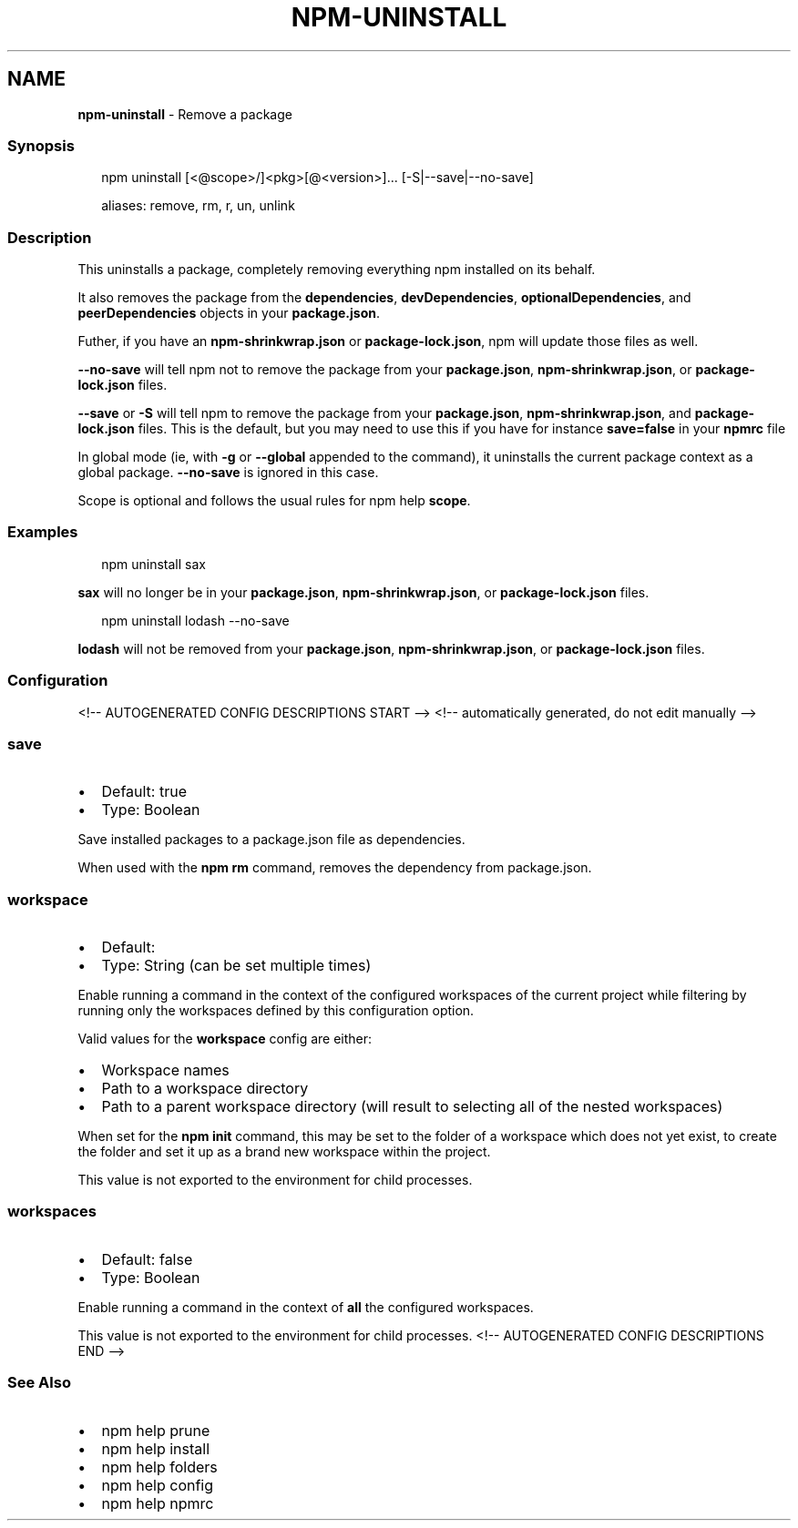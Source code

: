 .TH "NPM\-UNINSTALL" "1" "August 2021" "" ""
.SH "NAME"
\fBnpm-uninstall\fR \- Remove a package
.SS Synopsis
.P
.RS 2
.nf
npm uninstall [<@scope>/]<pkg>[@<version>]\.\.\. [\-S|\-\-save|\-\-no\-save]

aliases: remove, rm, r, un, unlink
.fi
.RE
.SS Description
.P
This uninstalls a package, completely removing everything npm installed
on its behalf\.
.P
It also removes the package from the \fBdependencies\fP, \fBdevDependencies\fP,
\fBoptionalDependencies\fP, and \fBpeerDependencies\fP objects in your
\fBpackage\.json\fP\|\.
.P
Futher, if you have an \fBnpm\-shrinkwrap\.json\fP or \fBpackage\-lock\.json\fP, npm
will update those files as well\.
.P
\fB\-\-no\-save\fP will tell npm not to remove the package from your
\fBpackage\.json\fP, \fBnpm\-shrinkwrap\.json\fP, or \fBpackage\-lock\.json\fP files\.
.P
\fB\-\-save\fP or \fB\-S\fP will tell npm to remove the package from your
\fBpackage\.json\fP, \fBnpm\-shrinkwrap\.json\fP, and \fBpackage\-lock\.json\fP files\.
This is the default, but you may need to use this if you have for
instance \fBsave=false\fP in your \fBnpmrc\fP file
.P
In global mode (ie, with \fB\-g\fP or \fB\-\-global\fP appended to the command),
it uninstalls the current package context as a global package\.
\fB\-\-no\-save\fP is ignored in this case\.
.P
Scope is optional and follows the usual rules for npm help \fBscope\fP\|\.
.SS Examples
.P
.RS 2
.nf
npm uninstall sax
.fi
.RE
.P
\fBsax\fP will no longer be in your \fBpackage\.json\fP, \fBnpm\-shrinkwrap\.json\fP, or
\fBpackage\-lock\.json\fP files\.
.P
.RS 2
.nf
npm uninstall lodash \-\-no\-save
.fi
.RE
.P
\fBlodash\fP will not be removed from your \fBpackage\.json\fP,
\fBnpm\-shrinkwrap\.json\fP, or \fBpackage\-lock\.json\fP files\.
.SS Configuration
<!\-\- AUTOGENERATED CONFIG DESCRIPTIONS START \-\->
<!\-\- automatically generated, do not edit manually \-\->
.SS \fBsave\fP
.RS 0
.IP \(bu 2
Default: true
.IP \(bu 2
Type: Boolean

.RE
.P
Save installed packages to a package\.json file as dependencies\.
.P
When used with the \fBnpm rm\fP command, removes the dependency from
package\.json\.
.SS \fBworkspace\fP
.RS 0
.IP \(bu 2
Default:
.IP \(bu 2
Type: String (can be set multiple times)

.RE
.P
Enable running a command in the context of the configured workspaces of the
current project while filtering by running only the workspaces defined by
this configuration option\.
.P
Valid values for the \fBworkspace\fP config are either:
.RS 0
.IP \(bu 2
Workspace names
.IP \(bu 2
Path to a workspace directory
.IP \(bu 2
Path to a parent workspace directory (will result to selecting all of the
nested workspaces)

.RE
.P
When set for the \fBnpm init\fP command, this may be set to the folder of a
workspace which does not yet exist, to create the folder and set it up as a
brand new workspace within the project\.
.P
This value is not exported to the environment for child processes\.
.SS \fBworkspaces\fP
.RS 0
.IP \(bu 2
Default: false
.IP \(bu 2
Type: Boolean

.RE
.P
Enable running a command in the context of \fBall\fR the configured
workspaces\.
.P
This value is not exported to the environment for child processes\.
<!\-\- AUTOGENERATED CONFIG DESCRIPTIONS END \-\->

.SS See Also
.RS 0
.IP \(bu 2
npm help prune
.IP \(bu 2
npm help install
.IP \(bu 2
npm help folders
.IP \(bu 2
npm help config
.IP \(bu 2
npm help npmrc

.RE
